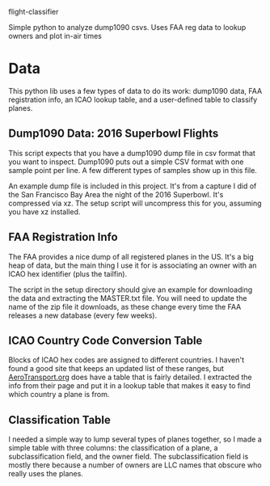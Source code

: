 
flight-classifier

Simple python to analyze dump1090 csvs. Uses FAA reg data to lookup owners and plot in-air times


* Data
This python lib uses a few types of data to do its work: dump1090 data, FAA registration info, an ICAO lookup table, and a user-defined table to classify planes. 

** Dump1090 Data: 2016 Superbowl Flights

This script expects that you have a dump1090 dump file in csv format that you want to inspect. Dump1090 puts out a simple CSV format with one sample point per line. A few different types of samples show up in this file.

An example dump file is included in this project. It's from a capture I did of the San Francisco Bay Area the night of the 2016 Superbowl. It's compressed via xz. The setup script will uncompress this for you, assuming you have xz installed.

** FAA Registration Info
The FAA provides a nice dump of all registered planes in the US. It's a big heap of data, but the main thing I use it for is associating an owner with an ICAO hex identifier (plus the tailfin). 

The script in the setup directory should give an example for downloading the data and extracting the MASTER.txt file. You will need to update the name of the zip file it downloads, as these change every time the FAA releases a new database (every few weeks).

** ICAO Country Code Conversion Table
Blocks of ICAO hex codes are assigned to different countries. I haven't found a good site that keeps an updated list of these ranges, but [[http://www.aerotransport.org/html/ICAO_hex_decode.html][AeroTransport.org]] does have a table that is fairly detailed. I extracted the info from their page and put it in a lookup table that makes it easy to find which country a plane is from.

** Classification Table
I needed a simple way to lump several types of planes together, so I made a simple table with three columns: the classification of a plane, a subclassification field, and the owner field. The subclassification field is mostly there because a number of owners are LLC names that obscure who really uses the planes.


